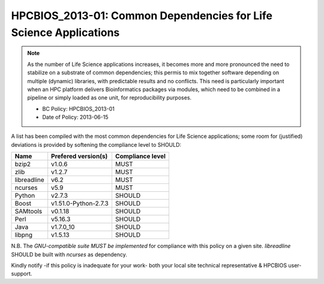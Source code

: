 .. _HPCBIOS_2013-01:

HPCBIOS_2013-01: Common Dependencies for Life Science Applications
==================================================================

.. note::
  As the number of Life Science applications increases, it becomes
  more and more pronounced the need to stabilize on a substrate
  of common dependencies; this permis to mix together software depending
  on multiple (dynamic) libraries, with predictable results and no conflicts.
  This need is particularly important when an HPC platform delivers
  Bioinformatics packages via modules, which need to be combined in a pipeline
  or simply loaded as one unit, for reproducibility purposes.

  * BC Policy: HPCBIOS_2013-01
  * Date of Policy: 2013-06-15

A list has been compiled with the most common dependencies for Life Science applications;
some room for (justified) deviations is provided by softening the compliance level to SHOULD:

+--------------+-----------------------+--------------------+
| Name         | Prefered version(s)   | Compliance level   |
+==============+=======================+====================+
| bzip2        | v1.0.6                | MUST               |
+--------------+-----------------------+--------------------+
| zlib         | v1.2.7                | MUST               |
+--------------+-----------------------+--------------------+
| libreadline  | v6.2                  | MUST               |
+--------------+-----------------------+--------------------+
| ncurses      | v5.9                  | MUST               |
+--------------+-----------------------+--------------------+
| Python       | v2.7.3                | SHOULD             |
+--------------+-----------------------+--------------------+
| Boost        | v1.51.0-Python-2.7.3  | SHOULD             |
+--------------+-----------------------+--------------------+
| SAMtools     | v0.1.18               | SHOULD             |
+--------------+-----------------------+--------------------+
| Perl         | v5.16.3               | SHOULD             |
+--------------+-----------------------+--------------------+
| Java         | v1.7.0_10             | SHOULD             |
+--------------+-----------------------+--------------------+
| libpng       | v1.5.13               | SHOULD             |
+--------------+-----------------------+--------------------+

N.B.
The *GNU-compatible suite MUST be implemented* for compliance with this policy on a given site.
*libreadline* SHOULD be built with *ncurses* as dependency.

Kindly notify -if this policy is inadequate for your work-
both your local site technical representative & HPCBIOS user-support.

